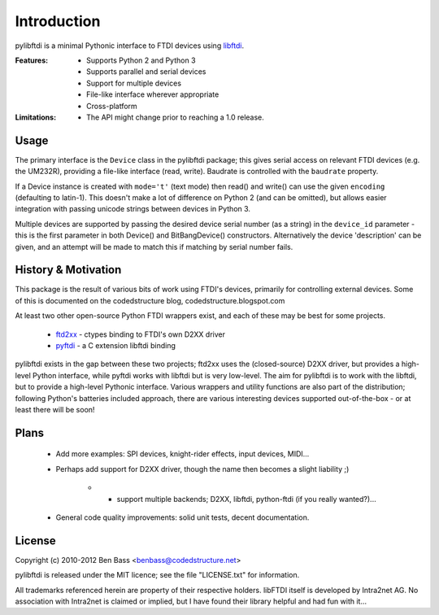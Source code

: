 Introduction
============

pylibftdi is a minimal Pythonic interface to FTDI devices using libftdi_.

.. _libftdi: http://www.intra2net.com/en/developer/libftdi/

:Features:

 - Supports Python 2 and Python 3
 - Supports parallel and serial devices
 - Support for multiple devices
 - File-like interface wherever appropriate
 - Cross-platform

:Limitations:

 - The API might change prior to reaching a 1.0 release.

Usage
-----

The primary interface is the ``Device`` class in the pylibftdi package; this
gives serial access on relevant FTDI devices (e.g. the UM232R), providing a
file-like interface (read, write).  Baudrate is controlled with the ``baudrate``
property.

If a Device instance is created with ``mode='t'`` (text mode) then read() and
write() can use the given ``encoding`` (defaulting to latin-1). This doesn't
make a lot of difference on Python 2 (and can be omitted), but allows easier
integration with passing unicode strings between devices in Python 3.

Multiple devices are supported by passing the desired device serial number (as
a string) in the ``device_id`` parameter - this is the first parameter in both
Device() and BitBangDevice() constructors. Alternatively the device 'description'
can be given, and an attempt will be made to match this if matching by serial
number fails.

History & Motivation
--------------------
This package is the result of various bits of work using FTDI's
devices, primarily for controlling external devices.  Some of this
is documented on the codedstructure blog, codedstructure.blogspot.com

At least two other open-source Python FTDI wrappers exist, and each
of these may be best for some projects.

 * ftd2xx_ - ctypes binding to FTDI's own D2XX driver
 * pyftdi_ - a C extension libftdi binding

.. _ftd2xx: http://pypi.python.org/pypi/ftd2xx
.. _pyftdi: http://git.marcansoft.com/?p=pyftdi.git

pylibftdi exists in the gap between these two projects; ftd2xx uses
the (closed-source) D2XX driver, but provides a high-level Python
interface, while pyftdi works with libftdi but is very low-level.
The aim for pylibftdi is to work with the libftdi, but to provide
a high-level Pythonic interface.  Various wrappers and utility
functions are also part of the distribution; following Python's
batteries included approach, there are various interesting devices
supported out-of-the-box - or at least there will be soon!

Plans
-----
 * Add more examples: SPI devices, knight-rider effects, input devices, MIDI...
 * Perhaps add support for D2XX driver, though the name then becomes a
   slight liability ;)
    * - support multiple backends; D2XX, libftdi, python-ftdi (if you really wanted?)...
 * General code quality improvements: solid unit tests, decent documentation.

License
-------

Copyright (c) 2010-2012 Ben Bass <benbass@codedstructure.net>

pylibftdi is released under the MIT licence; see the file "LICENSE.txt"
for information.

All trademarks referenced herein are property of their respective
holders.
libFTDI itself is developed by Intra2net AG.  No association with
Intra2net is claimed or implied, but I have found their library
helpful and had fun with it...

